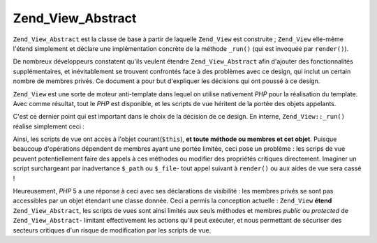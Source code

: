 .. _zend.view.abstract:

Zend_View_Abstract
==================

``Zend_View_Abstract`` est la classe de base à partir de laquelle ``Zend_View`` est construite ; ``Zend_View``
elle-même l'étend simplement et déclare une implémentation concrète de la méthode ``_run()`` (qui est
invoquée par ``render()``).

De nombreux développeurs constatent qu'ils veulent étendre ``Zend_View_Abstract`` afin d'ajouter des
fonctionnalités supplémentaires, et inévitablement se trouvent confrontés face à des problèmes avec ce
design, qui inclut un certain nombre de membres privés. Ce document a pour but d'expliquer les décisions qui ont
poussé à ce design.

``Zend_View`` est une sorte de moteur anti-template dans lequel on utilise nativement *PHP* pour la réalisation du
template. Avec comme résultat, tout le *PHP* est disponible, et les scripts de vue héritent de la portée des
objets appelants.

C'est ce dernier point qui est important dans le choix de la décision de ce design. En interne,
``Zend_View::_run()`` réalise simplement ceci :

.. code-block:: php
   :linenos:

   protected function _run()
   {
       include func_get_arg(0);
   }

Ainsi, les scripts de vue ont accès à l'objet courant(``$this``), **et toute méthode ou membres et cet objet**.
Puisque beaucoup d'opérations dépendent de membres ayant une portée limitée, ceci pose un problème : les
scrips de vue peuvent potentiellement faire des appels à ces méthodes ou modifier des propriétés critiques
directement. Imaginer un script surchargeant par inadvertance ``$_path`` ou ``$_file``- tout appel suivant à
``render()`` ou aux aides de vue sera cassé !

Heureusement, *PHP* 5 a une réponse à ceci avec ses déclarations de visibilité : les membres privés se sont
pas accessibles par un objet étendant une classe donnée. Ceci a permis la conception actuelle : ``Zend_View``
**étend** ``Zend_View_Abstract``, les scripts de vues sont ainsi limités aux seuls méthodes et membres *public*
ou *protected* de ``Zend_View_Abstract``- limitant effectivement les actions qu'il peut exécuter, et nous
permettant de sécuriser des secteurs critiques d'un risque de modification par les scripts de vue.


